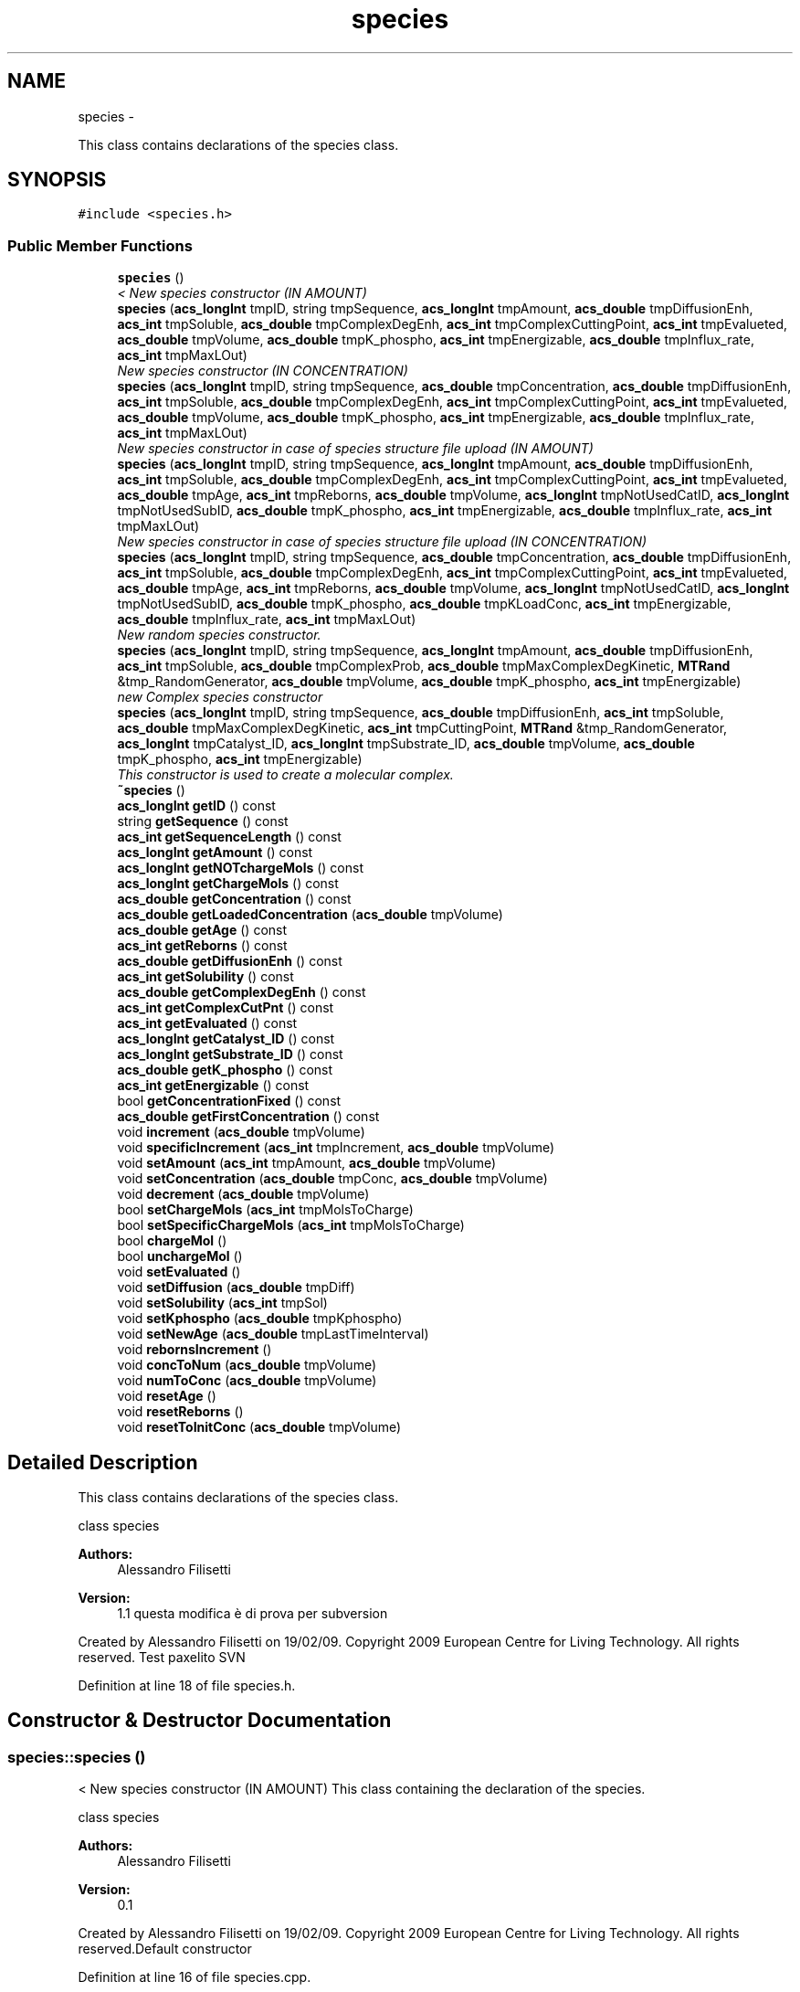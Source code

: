 .TH "species" 3 "Wed Apr 3 2013" "Version 3.2 (20130403.51)" "CaRNeSS" \" -*- nroff -*-
.ad l
.nh
.SH NAME
species \- 
.PP
This class contains declarations of the species class\&.  

.SH SYNOPSIS
.br
.PP
.PP
\fC#include <species\&.h>\fP
.SS "Public Member Functions"

.in +1c
.ti -1c
.RI "\fBspecies\fP ()"
.br
.RI "\fI< New species constructor (IN AMOUNT) \fP"
.ti -1c
.RI "\fBspecies\fP (\fBacs_longInt\fP tmpID, string tmpSequence, \fBacs_longInt\fP tmpAmount, \fBacs_double\fP tmpDiffusionEnh, \fBacs_int\fP tmpSoluble, \fBacs_double\fP tmpComplexDegEnh, \fBacs_int\fP tmpComplexCuttingPoint, \fBacs_int\fP tmpEvalueted, \fBacs_double\fP tmpVolume, \fBacs_double\fP tmpK_phospho, \fBacs_int\fP tmpEnergizable, \fBacs_double\fP tmpInflux_rate, \fBacs_int\fP tmpMaxLOut)"
.br
.RI "\fINew species constructor (IN CONCENTRATION) \fP"
.ti -1c
.RI "\fBspecies\fP (\fBacs_longInt\fP tmpID, string tmpSequence, \fBacs_double\fP tmpConcentration, \fBacs_double\fP tmpDiffusionEnh, \fBacs_int\fP tmpSoluble, \fBacs_double\fP tmpComplexDegEnh, \fBacs_int\fP tmpComplexCuttingPoint, \fBacs_int\fP tmpEvalueted, \fBacs_double\fP tmpVolume, \fBacs_double\fP tmpK_phospho, \fBacs_int\fP tmpEnergizable, \fBacs_double\fP tmpInflux_rate, \fBacs_int\fP tmpMaxLOut)"
.br
.RI "\fINew species constructor in case of species structure file upload (IN AMOUNT) \fP"
.ti -1c
.RI "\fBspecies\fP (\fBacs_longInt\fP tmpID, string tmpSequence, \fBacs_longInt\fP tmpAmount, \fBacs_double\fP tmpDiffusionEnh, \fBacs_int\fP tmpSoluble, \fBacs_double\fP tmpComplexDegEnh, \fBacs_int\fP tmpComplexCuttingPoint, \fBacs_int\fP tmpEvalueted, \fBacs_double\fP tmpAge, \fBacs_int\fP tmpReborns, \fBacs_double\fP tmpVolume, \fBacs_longInt\fP tmpNotUsedCatID, \fBacs_longInt\fP tmpNotUsedSubID, \fBacs_double\fP tmpK_phospho, \fBacs_int\fP tmpEnergizable, \fBacs_double\fP tmpInflux_rate, \fBacs_int\fP tmpMaxLOut)"
.br
.RI "\fINew species constructor in case of species structure file upload (IN CONCENTRATION) \fP"
.ti -1c
.RI "\fBspecies\fP (\fBacs_longInt\fP tmpID, string tmpSequence, \fBacs_double\fP tmpConcentration, \fBacs_double\fP tmpDiffusionEnh, \fBacs_int\fP tmpSoluble, \fBacs_double\fP tmpComplexDegEnh, \fBacs_int\fP tmpComplexCuttingPoint, \fBacs_int\fP tmpEvalueted, \fBacs_double\fP tmpAge, \fBacs_int\fP tmpReborns, \fBacs_double\fP tmpVolume, \fBacs_longInt\fP tmpNotUsedCatID, \fBacs_longInt\fP tmpNotUsedSubID, \fBacs_double\fP tmpK_phospho, \fBacs_double\fP tmpKLoadConc, \fBacs_int\fP tmpEnergizable, \fBacs_double\fP tmpInflux_rate, \fBacs_int\fP tmpMaxLOut)"
.br
.RI "\fINew random species constructor\&. \fP"
.ti -1c
.RI "\fBspecies\fP (\fBacs_longInt\fP tmpID, string tmpSequence, \fBacs_longInt\fP tmpAmount, \fBacs_double\fP tmpDiffusionEnh, \fBacs_int\fP tmpSoluble, \fBacs_double\fP tmpComplexProb, \fBacs_double\fP tmpMaxComplexDegKinetic, \fBMTRand\fP &tmp_RandomGenerator, \fBacs_double\fP tmpVolume, \fBacs_double\fP tmpK_phospho, \fBacs_int\fP tmpEnergizable)"
.br
.RI "\fInew Complex species constructor \fP"
.ti -1c
.RI "\fBspecies\fP (\fBacs_longInt\fP tmpID, string tmpSequence, \fBacs_double\fP tmpDiffusionEnh, \fBacs_int\fP tmpSoluble, \fBacs_double\fP tmpMaxComplexDegKinetic, \fBacs_int\fP tmpCuttingPoint, \fBMTRand\fP &tmp_RandomGenerator, \fBacs_longInt\fP tmpCatalyst_ID, \fBacs_longInt\fP tmpSubstrate_ID, \fBacs_double\fP tmpVolume, \fBacs_double\fP tmpK_phospho, \fBacs_int\fP tmpEnergizable)"
.br
.RI "\fIThis constructor is used to create a molecular complex\&. \fP"
.ti -1c
.RI "\fB~species\fP ()"
.br
.ti -1c
.RI "\fBacs_longInt\fP \fBgetID\fP () const "
.br
.ti -1c
.RI "string \fBgetSequence\fP () const "
.br
.ti -1c
.RI "\fBacs_int\fP \fBgetSequenceLength\fP () const "
.br
.ti -1c
.RI "\fBacs_longInt\fP \fBgetAmount\fP () const "
.br
.ti -1c
.RI "\fBacs_longInt\fP \fBgetNOTchargeMols\fP () const "
.br
.ti -1c
.RI "\fBacs_longInt\fP \fBgetChargeMols\fP () const "
.br
.ti -1c
.RI "\fBacs_double\fP \fBgetConcentration\fP () const "
.br
.ti -1c
.RI "\fBacs_double\fP \fBgetLoadedConcentration\fP (\fBacs_double\fP tmpVolume)"
.br
.ti -1c
.RI "\fBacs_double\fP \fBgetAge\fP () const "
.br
.ti -1c
.RI "\fBacs_int\fP \fBgetReborns\fP () const "
.br
.ti -1c
.RI "\fBacs_double\fP \fBgetDiffusionEnh\fP () const "
.br
.ti -1c
.RI "\fBacs_int\fP \fBgetSolubility\fP () const "
.br
.ti -1c
.RI "\fBacs_double\fP \fBgetComplexDegEnh\fP () const "
.br
.ti -1c
.RI "\fBacs_int\fP \fBgetComplexCutPnt\fP () const "
.br
.ti -1c
.RI "\fBacs_int\fP \fBgetEvaluated\fP () const "
.br
.ti -1c
.RI "\fBacs_longInt\fP \fBgetCatalyst_ID\fP () const "
.br
.ti -1c
.RI "\fBacs_longInt\fP \fBgetSubstrate_ID\fP () const "
.br
.ti -1c
.RI "\fBacs_double\fP \fBgetK_phospho\fP () const "
.br
.ti -1c
.RI "\fBacs_int\fP \fBgetEnergizable\fP () const "
.br
.ti -1c
.RI "bool \fBgetConcentrationFixed\fP () const "
.br
.ti -1c
.RI "\fBacs_double\fP \fBgetFirstConcentration\fP () const "
.br
.ti -1c
.RI "void \fBincrement\fP (\fBacs_double\fP tmpVolume)"
.br
.ti -1c
.RI "void \fBspecificIncrement\fP (\fBacs_int\fP tmpIncrement, \fBacs_double\fP tmpVolume)"
.br
.ti -1c
.RI "void \fBsetAmount\fP (\fBacs_int\fP tmpAmount, \fBacs_double\fP tmpVolume)"
.br
.ti -1c
.RI "void \fBsetConcentration\fP (\fBacs_double\fP tmpConc, \fBacs_double\fP tmpVolume)"
.br
.ti -1c
.RI "void \fBdecrement\fP (\fBacs_double\fP tmpVolume)"
.br
.ti -1c
.RI "bool \fBsetChargeMols\fP (\fBacs_int\fP tmpMolsToCharge)"
.br
.ti -1c
.RI "bool \fBsetSpecificChargeMols\fP (\fBacs_int\fP tmpMolsToCharge)"
.br
.ti -1c
.RI "bool \fBchargeMol\fP ()"
.br
.ti -1c
.RI "bool \fBunchargeMol\fP ()"
.br
.ti -1c
.RI "void \fBsetEvaluated\fP ()"
.br
.ti -1c
.RI "void \fBsetDiffusion\fP (\fBacs_double\fP tmpDiff)"
.br
.ti -1c
.RI "void \fBsetSolubility\fP (\fBacs_int\fP tmpSol)"
.br
.ti -1c
.RI "void \fBsetKphospho\fP (\fBacs_double\fP tmpKphospho)"
.br
.ti -1c
.RI "void \fBsetNewAge\fP (\fBacs_double\fP tmpLastTimeInterval)"
.br
.ti -1c
.RI "void \fBrebornsIncrement\fP ()"
.br
.ti -1c
.RI "void \fBconcToNum\fP (\fBacs_double\fP tmpVolume)"
.br
.ti -1c
.RI "void \fBnumToConc\fP (\fBacs_double\fP tmpVolume)"
.br
.ti -1c
.RI "void \fBresetAge\fP ()"
.br
.ti -1c
.RI "void \fBresetReborns\fP ()"
.br
.ti -1c
.RI "void \fBresetToInitConc\fP (\fBacs_double\fP tmpVolume)"
.br
.in -1c
.SH "Detailed Description"
.PP 
This class contains declarations of the species class\&. 

class species 
.PP
\fBAuthors:\fP
.RS 4
Alessandro Filisetti 
.RE
.PP
\fBVersion:\fP
.RS 4
1\&.1 questa modifica è di prova per subversion
.RE
.PP
Created by Alessandro Filisetti on 19/02/09\&. Copyright 2009 European Centre for Living Technology\&. All rights reserved\&. Test paxelito SVN 
.PP
Definition at line 18 of file species\&.h\&.
.SH "Constructor & Destructor Documentation"
.PP 
.SS "species::species ()"

.PP
< New species constructor (IN AMOUNT) This class containing the declaration of the species\&.
.PP
class species 
.PP
\fBAuthors:\fP
.RS 4
Alessandro Filisetti 
.RE
.PP
\fBVersion:\fP
.RS 4
0\&.1
.RE
.PP
Created by Alessandro Filisetti on 19/02/09\&. Copyright 2009 European Centre for Living Technology\&. All rights reserved\&.Default constructor 
.PP
Definition at line 16 of file species\&.cpp\&.
.SS "species::species (\fBacs_longInt\fPtmpID, stringtmpSequence, \fBacs_longInt\fPtmpAmount, \fBacs_double\fPtmpDiffusionEnh, \fBacs_int\fPtmpSoluble, \fBacs_double\fPtmpComplexDegEnh, \fBacs_int\fPtmpComplexCuttingPoint, \fBacs_int\fPtmpEvalueted, \fBacs_double\fPtmpVolume, \fBacs_double\fPtmpK_phospho, \fBacs_int\fPtmpEnergizable, \fBacs_double\fPtmpInflux_rate, \fBacs_int\fPtmpMaxLOut)"

.PP
New species constructor (IN CONCENTRATION) This constructor is used each time a new species is created (AMOUNT BASED)
.PP
\fBParameters:\fP
.RS 4
\fItmpID\fP species identificator 
.br
\fItmpSequence\fP species sequence (e\&.g\&. ABABAABABA) 
.br
\fItmpAmount\fP species initial amount 
.br
\fItmpDiffusionEnh\fP Diffusion enhancement degree 
.br
\fItmpSoluble\fP 1 if the species is soluble, 0 otherwise 
.br
\fItmpComplexDegEnh\fP complex dissociation kinetic constant 
.br
\fItmpComplexCuttingPoint\fP complex cutting point (catalyst-substrate) 
.br
\fItmpEvalueted\fP This parameter indicates whether the species has been already evalutad (i\&.e\&. all the catalysis of the species are instantiated) 
.br
\fItmpVolume\fP the volume is necessary to convert numbers in concentrations 
.br
\fItmpK_phospho\fP phosphorilation kinetic constant (in case of energy based simulations) 
.br
\fItmpEnergizable\fP this is a flag indicating whether or not the species is energizable 
.RE
.PP

.PP
Definition at line 51 of file species\&.cpp\&.
.SS "species::species (\fBacs_longInt\fPtmpID, stringtmpSequence, \fBacs_double\fPtmpConcentration, \fBacs_double\fPtmpDiffusionEnh, \fBacs_int\fPtmpSoluble, \fBacs_double\fPtmpComplexDegEnh, \fBacs_int\fPtmpComplexCuttingPoint, \fBacs_int\fPtmpEvalueted, \fBacs_double\fPtmpVolume, \fBacs_double\fPtmpK_phospho, \fBacs_int\fPtmpEnergizable, \fBacs_double\fPtmpInflux_rate, \fBacs_int\fPtmpMaxLOut)"

.PP
New species constructor in case of species structure file upload (IN AMOUNT) This constructor is used each time a new species is created (CONCENTRATION BASED)
.PP
\fBParameters:\fP
.RS 4
\fItmpID\fP species identificator 
.br
\fItmpSequence\fP species sequence (e\&.g\&. ABABAABABA) 
.br
\fItmpConcentration\fP species initial concentration 
.br
\fItmpDiffusionEnh\fP Diffusion enhancement degree 
.br
\fItmpSoluble\fP 1 if the species is soluble, 0 otherwise 
.br
\fItmpComplexDegEnh\fP complex dissociation kinetic constant 
.br
\fItmpComplexCuttingPoint\fP complex cutting point (catalyst-substrate) 
.br
\fItmpEvalueted\fP This parameter indicates whether the species has been already evalutad (i\&.e\&. all the catalysis of the species are instantiated) 
.br
\fItmpVolume\fP the volume is necessary to convert concentrations in numbers 
.br
\fItmpK_phospho\fP phosphorilation kinetic constant (in case of energy based simulations) 
.br
\fItmpEnergizable\fP this is a flag indicating whether or not the species is energizable 
.RE
.PP

.PP
Definition at line 96 of file species\&.cpp\&.
.SS "species::species (\fBacs_longInt\fPtmpID, stringtmpSequence, \fBacs_longInt\fPtmpAmount, \fBacs_double\fPtmpDiffusionEnh, \fBacs_int\fPtmpSoluble, \fBacs_double\fPtmpComplexDegEnh, \fBacs_int\fPtmpComplexCuttingPoint, \fBacs_int\fPtmpEvalueted, \fBacs_double\fPtmpAge, \fBacs_int\fPtmpReborns, \fBacs_double\fPtmpVolume, \fBacs_longInt\fPtmpNotUsedCatID, \fBacs_longInt\fPtmpNotUsedSubID, \fBacs_double\fPtmpK_phospho, \fBacs_int\fPtmpEnergizable, \fBacs_double\fPtmpInflux_rate, \fBacs_int\fPtmpMaxLOut)"

.PP
New species constructor in case of species structure file upload (IN CONCENTRATION) This constructor is used when a new species is uploaded from file (TOTAL AMOUNT BASED)
.PP
\fBParameters:\fP
.RS 4
\fItmpID\fP species identificator 
.br
\fItmpSequence\fP species sequence (e\&.g\&. ABABAABABA) 
.br
\fItmpAmount\fP species initial amount of molecules 
.br
\fItmpReactions_constant\fP ???? 
.RE
.PP

.PP
Definition at line 134 of file species\&.cpp\&.
.SS "species::species (\fBacs_longInt\fPtmpID, stringtmpSequence, \fBacs_double\fPtmpConcentration, \fBacs_double\fPtmpDiffusionEnh, \fBacs_int\fPtmpSoluble, \fBacs_double\fPtmpComplexDegEnh, \fBacs_int\fPtmpComplexCuttingPoint, \fBacs_int\fPtmpEvalueted, \fBacs_double\fPtmpAge, \fBacs_int\fPtmpReborns, \fBacs_double\fPtmpVolume, \fBacs_longInt\fPtmpNotUsedCatID, \fBacs_longInt\fPtmpNotUsedSubID, \fBacs_double\fPtmpK_phospho, \fBacs_double\fPtmpKLoadConc, \fBacs_int\fPtmpEnergizable, \fBacs_double\fPtmpInflux_rate, \fBacs_int\fPtmpMaxLOut)"

.PP
New random species constructor\&. This constructor is used when a new species is uploaded from file (CONCENTRATION BASED)
.PP
\fBParameters:\fP
.RS 4
\fItmpID\fP species identificator 
.br
\fItmpSequence\fP species sequence (e\&.g\&. ABABAABABA) 
.br
\fItmpAmount\fP species initial amount of molecules 
.br
\fItmpReactions_constant\fP ???? 
.RE
.PP

.PP
Definition at line 175 of file species\&.cpp\&.
.SS "species::species (\fBacs_longInt\fPtmpID, stringtmpSequence, \fBacs_longInt\fPtmpAmount, \fBacs_double\fPtmpDiffusionEnh, \fBacs_int\fPtmpSoluble, \fBacs_double\fPtmpComplexProb, \fBacs_double\fPtmpMaxComplexDegKinetic, \fBMTRand\fP &tmp_RandomGenerator, \fBacs_double\fPtmpVolume, \fBacs_double\fPtmpK_phospho, \fBacs_int\fPtmpEnergizable)"

.PP
new Complex species constructor This constructor is used when a species is randomly created (!!! NOT USED NOW)
.PP
\fBVersion:\fP
.RS 4
0\&.1 (8 parameters) 
.RE
.PP
\fBParameters:\fP
.RS 4
\fItmpID\fP species identificator 
.br
\fItmpSequence\fP species sequence (e\&.g\&. ABABAABABA) 
.br
\fItmpAmount\fP species initial amount of molecules 
.br
\fIacs_double\fP tmpDiffusionEnh Diffusione enhancement parameter 
.br
\fIacs_double\fP tmpPrecipitationEnh Precipitation Enhancement parameters 
.br
\fIacs_double\fP tmpComplexProb Probability to be a complex 
.br
\fIacs_double\fP tmpMaxComplexDegKinetic max complex degradation constant 
.br
\fIMTRand&\fP tmp_RandomGenerator random generator 
.RE
.PP

.PP
Definition at line 222 of file species\&.cpp\&.
.SS "species::species (\fBacs_longInt\fPtmpID, stringtmpSequence, \fBacs_double\fPtmpDiffusionEnh, \fBacs_int\fPtmpSoluble, \fBacs_double\fPtmpMaxComplexDegKinetic, \fBacs_int\fPtmpCuttingPoint, \fBMTRand\fP &tmp_RandomGenerator, \fBacs_longInt\fPtmpCatalyst_ID, \fBacs_longInt\fPtmpSubstrate_ID, \fBacs_double\fPtmpVolume, \fBacs_double\fPtmpK_phospho, \fBacs_int\fPtmpEnergizable)"

.PP
This constructor is used to create a molecular complex\&. \fBVersion:\fP
.RS 4
0\&.1 (10 paramters) 
.RE
.PP
\fBParameters:\fP
.RS 4
\fItmpID\fP species identificator 
.br
\fItmpSequence\fP species sequence (e\&.g\&. ABABAABABA) 
.br
\fIacs_double\fP tmpDiffusionEnh Diffusione enhancement parameter 
.br
\fIacs_double\fP tmpPrecipitationEnh Precipitation Enhancement parameters 
.br
\fIacs_double\fP tmpComplexProb Probability to be a complex 
.br
\fIacs_double\fP tmpMaxComplexDegKinetic max complex degradation constant 
.br
\fIMTRand&\fP tmp_RandomGenerator random generator 
.br
\fIacs_int\fP tmpCatalyst_ID Catalyst ID 
.br
\fIacs_int\fP tmpSubstrate_ID substrate ID 
.RE
.PP

.PP
Definition at line 267 of file species\&.cpp\&.
.SS "species::~species ()\fC [inline]\fP"

.PP
Definition at line 78 of file species\&.h\&.
.SH "Member Function Documentation"
.PP 
.SS "bool species::chargeMol ()"
to charge molecules 
.PP
Definition at line 342 of file species\&.cpp\&.
.SS "void species::concToNum (\fBacs_double\fPtmpVolume)\fC [inline]\fP"

.PP
Definition at line 123 of file species\&.h\&.
.SS "void species::decrement (\fBacs_double\fPtmpVolume)"
Function to decrement the total number of molecules belonging to this species 
.PP
Definition at line 305 of file species\&.cpp\&.
.SS "\fBacs_double\fP species::getAge () const\fC [inline]\fP"

.PP
Definition at line 89 of file species\&.h\&.
.SS "\fBacs_longInt\fP species::getAmount () const\fC [inline]\fP"

.PP
Definition at line 84 of file species\&.h\&.
.SS "\fBacs_longInt\fP species::getCatalyst_ID () const\fC [inline]\fP"

.PP
Definition at line 96 of file species\&.h\&.
.SS "\fBacs_longInt\fP species::getChargeMols () const\fC [inline]\fP"

.PP
Definition at line 86 of file species\&.h\&.
.SS "\fBacs_int\fP species::getComplexCutPnt () const\fC [inline]\fP"

.PP
Definition at line 94 of file species\&.h\&.
.SS "\fBacs_double\fP species::getComplexDegEnh () const\fC [inline]\fP"

.PP
Definition at line 93 of file species\&.h\&.
.SS "\fBacs_double\fP species::getConcentration () const\fC [inline]\fP"

.PP
Definition at line 87 of file species\&.h\&.
.SS "bool species::getConcentrationFixed () const\fC [inline]\fP"

.PP
Definition at line 100 of file species\&.h\&.
.SS "\fBacs_double\fP species::getDiffusionEnh () const\fC [inline]\fP"

.PP
Definition at line 91 of file species\&.h\&.
.SS "\fBacs_int\fP species::getEnergizable () const\fC [inline]\fP"

.PP
Definition at line 99 of file species\&.h\&.
.SS "\fBacs_int\fP species::getEvaluated () const\fC [inline]\fP"

.PP
Definition at line 95 of file species\&.h\&.
.SS "\fBacs_double\fP species::getFirstConcentration () const\fC [inline]\fP"

.PP
Definition at line 101 of file species\&.h\&.
.SS "\fBacs_longInt\fP species::getID () const\fC [inline]\fP"

.PP
Definition at line 81 of file species\&.h\&.
.SS "\fBacs_double\fP species::getK_phospho () const\fC [inline]\fP"

.PP
Definition at line 98 of file species\&.h\&.
.SS "\fBacs_double\fP species::getLoadedConcentration (\fBacs_double\fPtmpVolume)"
return the concentration of the loaded molecules 
.PP
Definition at line 369 of file species\&.cpp\&.
.SS "\fBacs_longInt\fP species::getNOTchargeMols () const\fC [inline]\fP"

.PP
Definition at line 85 of file species\&.h\&.
.SS "\fBacs_int\fP species::getReborns () const\fC [inline]\fP"

.PP
Definition at line 90 of file species\&.h\&.
.SS "string species::getSequence () const\fC [inline]\fP"

.PP
Definition at line 82 of file species\&.h\&.
.SS "\fBacs_int\fP species::getSequenceLength () const\fC [inline]\fP"

.PP
Definition at line 83 of file species\&.h\&.
.SS "\fBacs_int\fP species::getSolubility () const\fC [inline]\fP"

.PP
Definition at line 92 of file species\&.h\&.
.SS "\fBacs_longInt\fP species::getSubstrate_ID () const\fC [inline]\fP"

.PP
Definition at line 97 of file species\&.h\&.
.SS "void species::increment (\fBacs_double\fPtmpVolume)"
Function to increment the total number of molecules belonging to this species 
.PP
Definition at line 294 of file species\&.cpp\&.
.SS "void species::numToConc (\fBacs_double\fPtmpVolume)\fC [inline]\fP"

.PP
Definition at line 124 of file species\&.h\&.
.SS "void species::rebornsIncrement ()\fC [inline]\fP"

.PP
Definition at line 121 of file species\&.h\&.
.SS "void species::resetAge ()\fC [inline]\fP"

.PP
Definition at line 126 of file species\&.h\&.
.SS "void species::resetReborns ()\fC [inline]\fP"

.PP
Definition at line 127 of file species\&.h\&.
.SS "void species::resetToInitConc (\fBacs_double\fPtmpVolume)\fC [inline]\fP"

.PP
Definition at line 128 of file species\&.h\&.
.SS "void species::setAmount (\fBacs_int\fPtmpAmount, \fBacs_double\fPtmpVolume)\fC [inline]\fP"

.PP
Definition at line 107 of file species\&.h\&.
.SS "bool species::setChargeMols (\fBacs_int\fPtmpMolsToCharge)"
to charge a specific number of molecules 
.PP
Definition at line 329 of file species\&.cpp\&.
.SS "void species::setConcentration (\fBacs_double\fPtmpConc, \fBacs_double\fPtmpVolume)\fC [inline]\fP"

.PP
Definition at line 108 of file species\&.h\&.
.SS "void species::setDiffusion (\fBacs_double\fPtmpDiff)\fC [inline]\fP"

.PP
Definition at line 117 of file species\&.h\&.
.SS "void species::setEvaluated ()\fC [inline]\fP"

.PP
Definition at line 116 of file species\&.h\&.
.SS "void species::setKphospho (\fBacs_double\fPtmpKphospho)\fC [inline]\fP"

.PP
Definition at line 119 of file species\&.h\&.
.SS "void species::setNewAge (\fBacs_double\fPtmpLastTimeInterval)\fC [inline]\fP"

.PP
Definition at line 120 of file species\&.h\&.
.SS "void species::setSolubility (\fBacs_int\fPtmpSol)\fC [inline]\fP"

.PP
Definition at line 118 of file species\&.h\&.
.SS "bool species::setSpecificChargeMols (\fBacs_int\fPtmpMolsToCharge)"
to charge a specific number of molecules 
.PP
Definition at line 316 of file species\&.cpp\&.
.SS "void species::specificIncrement (\fBacs_int\fPtmpIncrement, \fBacs_double\fPtmpVolume)\fC [inline]\fP"

.PP
Definition at line 106 of file species\&.h\&.
.SS "bool species::unchargeMol ()"
to uncharge molecules 
.PP
Definition at line 357 of file species\&.cpp\&.

.SH "Author"
.PP 
Generated automatically by Doxygen for CaRNeSS from the source code\&.
